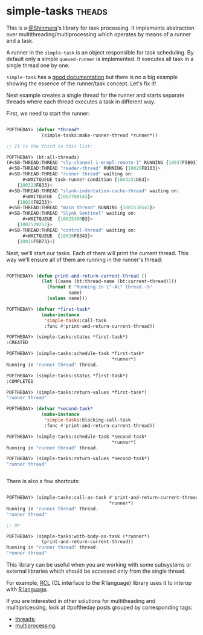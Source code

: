 * simple-tasks :theads:
:PROPERTIES:
:Documentation: :)
:Docstrings: :)
:Tests:    :(
:Examples: :(
:RepositoryActivity: :(
:CI:       :(
:END:

This is a [[https://twitter.com/Shinmera][@Shinmera]]'s library for task processing. It implements
abstraction over multithreading/multiprocessing which operates by means
of a runner and a task.

A runner in the ~simple-task~ is an object responsible for task
scheduling. By default only a simple ~queued-runner~ is implemented. It
executes all task in a single thread one by one.

~simple-task~ has a [[https://shinmera.github.io/simple-tasks/][good documentation]] but there is no a big example
showing the essence of the runner/task concept. Let's fix it!

Next example creates a single thread for the runner and starts separate
threads where each thread executes a task in different way.

First, we need to start the runner:

#+begin_src lisp

POFTHEDAY> (defvar *thread*
             (simple-tasks:make-runner-thread *runner*))

;; It is the third in this list:

POFTHEDAY> (bt:all-threads)
(#<SB-THREAD:THREAD "sly-channel-1-mrepl-remote-1" RUNNING {10037F5B93}>
 #<SB-THREAD:THREAD "reader-thread" RUNNING {10026F8103}>
 #<SB-THREAD:THREAD "runner thread" waiting on:
      #<WAITQUEUE task-runner-condition {1003231D63}>
    {100323F833}>
 #<SB-THREAD:THREAD "slynk-indentation-cache-thread" waiting on:
      #<WAITQUEUE  {1002700143}>
    {10026F8233}>
 #<SB-THREAD:THREAD "main thread" RUNNING {1001538543}>
 #<SB-THREAD:THREAD "Slynk Sentinel" waiting on:
      #<WAITQUEUE  {10025300B3}>
    {1002529253}>
 #<SB-THREAD:THREAD "control-thread" waiting on:
      #<WAITQUEUE  {10026F8343}>
    {10026F5D73}>)

#+end_src

Next, we'll start our tasks. Each of them will print the current
thread. This way we'll ensure all of them are running in the runner's
thread:

#+begin_src lisp

POFTHEDAY> (defun print-and-return-current-thread ()
             (let ((name (bt:thread-name (bt:current-thread))))
               (format t "Running in \"~A\" thread.~%"
                       name)
               (values name)))

POFTHEDAY> (defvar *first-task*
             (make-instance
              'simple-tasks:call-task
              :func #'print-and-return-current-thread))

POFTHEDAY> (simple-tasks:status *first-task*)
:CREATED

POFTHEDAY> (simple-tasks:schedule-task *first-task*
                                       *runner*)
Running in "runner thread" thread.

POFTHEDAY> (simple-tasks:status *first-task*)
:COMPLETED

POFTHEDAY> (simple-tasks:return-values *first-task*)
"runner thread"

POFTHEDAY> (defvar *second-task*
             (make-instance
              'simple-tasks:blocking-call-task
              :func #'print-and-return-current-thread))

POFTHEDAY> (simple-tasks:schedule-task *second-task*
                                       *runner*)
Running in "runner thread" thread.

POFTHEDAY> (simple-tasks:return-values *second-task*)
"runner thread"


#+end_src

There is also a few shortcuts:

#+begin_src lisp

POFTHEDAY> (simple-tasks:call-as-task #'print-and-return-current-thread
                                      *runner*)
Running in "runner thread" thread.
"runner thread"

;; Or

POFTHEDAY> (simple-tasks:with-body-as-task (*runner*)
             (print-and-return-current-thread))
Running in "runner thread" thread.
"runner thread"

#+end_src

This library can be useful when you are working with some subsystems or
external libraries which should be accessed only from the single
thread.

For example, [[https://common-lisp.net/project/rcl/][RCL]] (CL interface to the R language) library uses it to
interop with [[https://www.r-project.org/][R language]].

If you are interested in other solutions for multitheading and
mulltipricessing, look at #poftheday posts grouped by corresponding
tags:

- [[https://40ants.com/lisp-project-of-the-day/tags/threads.html][threads]];
- [[https://40ants.com/lisp-project-of-the-day/tags/threads.html][multiprocessing]].
